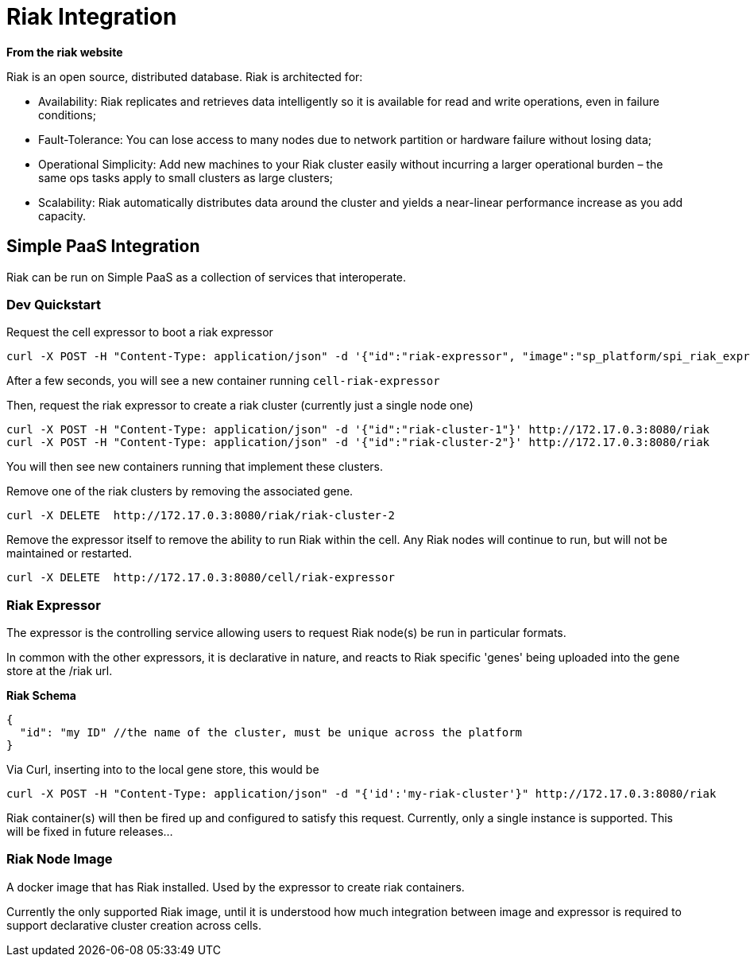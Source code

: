 # Riak Integration

*From the riak website*

Riak is an open source, distributed database. Riak is architected for:

* Availability: Riak replicates and retrieves data intelligently so it is available for read and write operations, even in failure conditions;
* Fault-Tolerance: You can lose access to many nodes due to network partition or hardware failure without losing data;
* Operational Simplicity: Add new machines to your Riak cluster easily without incurring a larger operational burden – the same ops tasks apply to small clusters as large clusters;
* Scalability: Riak automatically distributes data around the cluster and yields a near-linear performance increase as you add capacity.

## Simple PaaS Integration

Riak can be run on Simple PaaS as a collection of services that interoperate.

### Dev Quickstart

Request the cell expressor to boot a riak expressor
```
curl -X POST -H "Content-Type: application/json" -d '{"id":"riak-expressor", "image":"sp_platform/spi_riak_expressor"}' http://172.17.0.3:8080/cell
```

After a few seconds, you will see a new container running `cell-riak-expressor`

Then, request the riak expressor to create a riak cluster (currently just a single node one)
```
curl -X POST -H "Content-Type: application/json" -d '{"id":"riak-cluster-1"}' http://172.17.0.3:8080/riak
curl -X POST -H "Content-Type: application/json" -d '{"id":"riak-cluster-2"}' http://172.17.0.3:8080/riak
```

You will then see new containers running that implement these clusters.

Remove one of the riak clusters by removing the associated gene.

```
curl -X DELETE  http://172.17.0.3:8080/riak/riak-cluster-2
```

Remove the expressor itself to remove the ability to run Riak within the cell.  Any Riak nodes will continue to run,
but will not be maintained or restarted.

```
curl -X DELETE  http://172.17.0.3:8080/cell/riak-expressor
```

### Riak Expressor

The expressor is the controlling service allowing users to request Riak node(s) be run in particular 
formats.

In common with the other expressors, it is declarative in nature, and reacts to Riak specific 'genes' being
uploaded into the gene store at the /riak url.

*Riak Schema*
```
{
  "id": "my ID" //the name of the cluster, must be unique across the platform
}
```

Via Curl, inserting into to the local gene store, this would be
```
curl -X POST -H "Content-Type: application/json" -d "{'id':'my-riak-cluster'}" http://172.17.0.3:8080/riak
```

Riak container(s) will then be fired up and configured to satisfy this request.  
Currently, only a single instance is supported. This will be fixed in future releases...

### Riak Node Image

A docker image that has Riak installed.  Used by the expressor to create riak containers.

Currently the only supported Riak image, until it is understood how much integration between image and expressor is required to support declarative cluster creation across cells.
